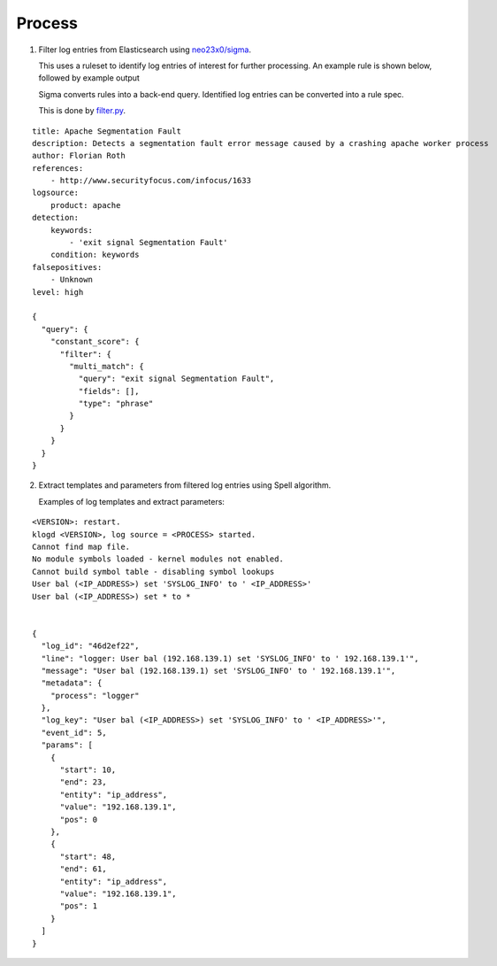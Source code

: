 Process
=======

1. Filter log entries from Elasticsearch using `neo23x0/sigma <https://github.com/Neo23x0/sigma>`_.

   This uses a ruleset to identify log entries of interest for further processing.
   An example rule is shown below, followed by example output

   Sigma converts rules into a back-end query. Identified log entries can be converted
   into a rule spec.

   This is done by `filter.py <../src/filter.py>`_.

::

    title: Apache Segmentation Fault
    description: Detects a segmentation fault error message caused by a crashing apache worker process
    author: Florian Roth
    references:
        - http://www.securityfocus.com/infocus/1633
    logsource:
        product: apache
    detection:
        keywords:
            - 'exit signal Segmentation Fault'
        condition: keywords
    falsepositives:
        - Unknown
    level: high

    {
      "query": {
        "constant_score": {
          "filter": {
            "multi_match": {
              "query": "exit signal Segmentation Fault",
              "fields": [],
              "type": "phrase"
            }
          }
        }
      }
    }

2. Extract templates and parameters from filtered log entries using Spell algorithm.

   Examples of log templates and extract parameters:

::

    <VERSION>: restart.
    klogd <VERSION>, log source = <PROCESS> started.
    Cannot find map file.
    No module symbols loaded - kernel modules not enabled.
    Cannot build symbol table - disabling symbol lookups
    User bal (<IP_ADDRESS>) set 'SYSLOG_INFO' to ' <IP_ADDRESS>'
    User bal (<IP_ADDRESS>) set * to *


    {
      "log_id": "46d2ef22",
      "line": "logger: User bal (192.168.139.1) set 'SYSLOG_INFO' to ' 192.168.139.1'",
      "message": "User bal (192.168.139.1) set 'SYSLOG_INFO' to ' 192.168.139.1'",
      "metadata": {
        "process": "logger"
      },
      "log_key": "User bal (<IP_ADDRESS>) set 'SYSLOG_INFO' to ' <IP_ADDRESS>'",
      "event_id": 5,
      "params": [
        {
          "start": 10,
          "end": 23,
          "entity": "ip_address",
          "value": "192.168.139.1",
          "pos": 0
        },
        {
          "start": 48,
          "end": 61,
          "entity": "ip_address",
          "value": "192.168.139.1",
          "pos": 1
        }
      ]
    }
